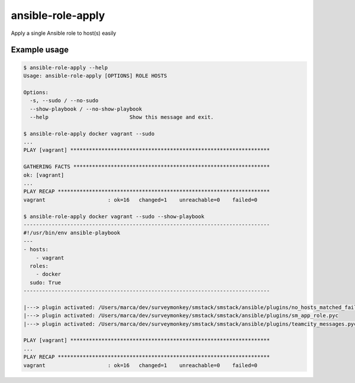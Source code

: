 ansible-role-apply
==================

Apply a single Ansible role to host(s) easily

Example usage
-------------

.. code-block:: bash

    $ ansible-role-apply --help
    Usage: ansible-role-apply [OPTIONS] ROLE HOSTS

    Options:
      -s, --sudo / --no-sudo
      --show-playbook / --no-show-playbook
      --help                          Show this message and exit.

    $ ansible-role-apply docker vagrant --sudo
    ...
    PLAY [vagrant] ****************************************************************

    GATHERING FACTS ***************************************************************
    ok: [vagrant]
    ...
    PLAY RECAP ********************************************************************
    vagrant                    : ok=16   changed=1    unreachable=0    failed=0

    $ ansible-role-apply docker vagrant --sudo --show-playbook
    -------------------------------------------------------------------------------
    #!/usr/bin/env ansible-playbook
    ---
    - hosts:
        - vagrant
      roles:
        - docker
      sudo: True
    -------------------------------------------------------------------------------

    |---> plugin activated: /Users/marca/dev/surveymonkey/smstack/smstack/ansible/plugins/no_hosts_matched_fail.pyc
    |---> plugin activated: /Users/marca/dev/surveymonkey/smstack/smstack/ansible/plugins/sm_app_role.pyc
    |---> plugin activated: /Users/marca/dev/surveymonkey/smstack/smstack/ansible/plugins/teamcity_messages.pyc

    PLAY [vagrant] ****************************************************************
    ...
    PLAY RECAP ********************************************************************
    vagrant                    : ok=16   changed=1    unreachable=0    failed=0
